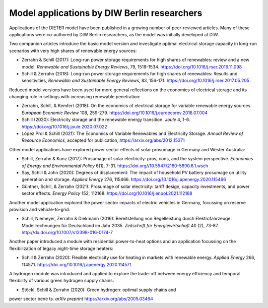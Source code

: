 .. _application-diw:

=========================
Model applications by DIW Berlin researchers
=========================

Applications of the DIETER model have been published in a growing number of peer-reviewed articles. Many of these applications were co-authored by DIW Berlin researchers, as the model was initially developed at DIW.

Two companion articles introduce the basic model version and investigate optimal electrical storage capacity in long-run scenarios with very high shares of renewable energy sources:

* Zerrahn & Schill (2017): Long-run power storage requirements for high shares of renewables: review and a new model, *Renewable and Sustainable Energy Reviews*, 79, 1518-1534. https://doi.org/10.1016/j.rser.2016.11.098
* Schill & Zerrahn (2018): Long-run power storage requirements for high shares of renewables: Results and sensitivities, *Renewable and Sustainable Energy Reviews*, 83, 156-171. https://doi.org/10.1016/j.rser.2017.05.205

Reduced model versions have been used for more general reflections on the economics of electrical storage and its changing role in settings with increasing renewable penetration:

* Zerrahn, Schill, & Kemfert (2018): On the economics of electrical storage for variable renewable energy sources. *European Economic Review* 108, 259-279. https://doi.org/10.1016/j.euroecorev.2018.07.004
* Schill (2020): Electricity storage and the renewable energy transition. *Joule* 4, 1-6. https://doi.org/10.1016/j.joule.2020.07.022
* López Prol & Schill (2021): The Economics of Variable Renewables and Electricity Storage. *Annual Review of Resource Economics*, accepted for publication, https://arxiv.org/abs/2012.15371

Other model applications have explored power sector effects of solar prosumage in Germany and Wester Australia:

* Schill, Zerrahn & Kunz (2017): Prosumage of solar electricity: pros, cons, and the system perspective. *Economics of Energy and Environmental Policy* 6(1), 7-31. https://doi.org//10.5547/2160-5890.6.1.wsch
* Say, Schill & John (2020): Degrees of displacement: The impact of household PV battery prosumage on utility generation and storage. *Applied Energy* 276, 115466. https://doi.org/10.1016/j.apenergy.2020.115466
* Günther, Schill, & Zerrahn (2021): Prosumage of solar electricity: tariff design, capacity investments, and power sector effects. *Energy Policy* 152, 112168. https://doi.org/10.1016/j.enpol.2021.112168

Another model application explored the power sector impacts of electric vehicles in Germany, focussing on reserve provision and vehicle-to-grid:

* Schill, Niemeyer, Zerrahn & Diekmann (2016): Bereitstellung von Regelleistung durch Elektrofahrzeuge: Modellrechnungen für Deutschland im Jahr 2035. *Zeitschrift für Energiewirtschaft* 40 (2), 73-87. http://dx.doi.org/10.1007/s12398-016-0174-7

Another paper introduced a module with residential power-to-heat options and an application focussing on the flexibilization of legacy night-time storage heaters:

* Schill & Zerrahn (2020): Flexible electricity use for heating in markets with renewable energy. *Applied Energy* 266, 114571. https://doi.org/10.1016/j.apenergy.2020.114571

A hydrogen module was introduced and applied to explore the trade-off between energy efficiency and temporal flexibility of various green hydrogen supply chains:

* Stöckl, Schill & Zerrahn (2020): Green hydrogen: optimal supply chains and
power sector benets. *arXiv preprint* https://arxiv.org/abs/2005.03464
